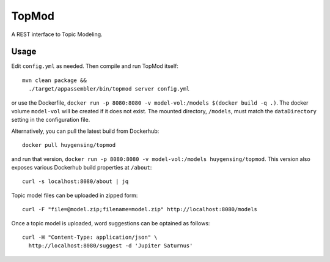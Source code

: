 TopMod
======

A REST interface to Topic Modeling.

|stars| |pulls| |autom| |build|

.. |stars| image:: https://img.shields.io/docker/stars/huygensing/topmod.svg
   :target: https://hub.docker.com/r/huygensing/topmod/
.. |pulls| image:: https://img.shields.io/docker/pulls/huygensing/topmod.svg
   :target: https://hub.docker.com/r/huygensing/topmod/
.. |autom| image:: https://img.shields.io/docker/automated/huygensing/topmod.svg
   :target: https://hub.docker.com/r/huygensing/topmod/
.. |build| image:: https://img.shields.io/docker/build/huygensing/topmod.svg
   :target: https://hub.docker.com/r/huygensing/topmod/builds/

Usage
-----

Edit ``config.yml`` as needed. Then compile and run TopMod itself::

  mvn clean package &&
    ./target/appassembler/bin/topmod server config.yml

or use the Dockerfile, ``docker run -p 8080:8080 -v model-vol:/models $(docker build -q .)``.
The docker volume ``model-vol`` will be created if it does not exist.
The mounted directory, ``/models``, must match the ``dataDirectory`` setting
in the configuration file.

Alternatively, you can pull the latest build from Dockerhub::

  docker pull huygensing/topmod

and run that version, ``docker run -p 8080:8080 -v model-vol:/models huygensing/topmod``.
This version also exposes various Dockerhub build properties at ``/about``::

  curl -s localhost:8080/about | jq

Topic model files can be uploaded in zipped form::

  curl -F "file=@model.zip;filename=model.zip" http://localhost:8080/models

Once a topic model is uploaded, word suggestions can be optained as follows::

  curl -H "Content-Type: application/json" \
    http://localhost:8080/suggest -d 'Jupiter Saturnus'
